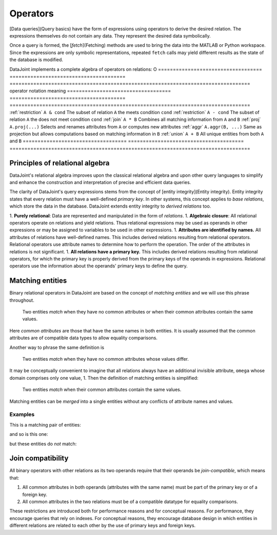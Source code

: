 .. progress: 18.0 50% Dimitri

.. _operators:

Operators
=============

[Data queries](Query basics) have the form of expressions using operators to derive the desired relation.  The expressions themselves do not contain any data.  They represent the desired data symbolically.

Once a query is formed, the [`fetch`](Fetching) methods are used to bring the data into the MATLAB or Python workspace.
Since the expressions are only symbolic representations, repeated ``fetch`` calls may yield different results as the state of the database is modified.

DataJoint implements a complete algebra of operators on relations:
O
===================================  =======================================   =================================================================================
operator                             notation                                  meaning
===================================  =======================================   =================================================================================
:ref:`restriction`                   ``A & cond``                              The subset of relation ``A`` the meets condition ``cond``
:ref:`restriction`                   ``A - cond``  							  The subset of relation ``A`` the does not meet condition ``cond``
:ref:`join`                          ``A * B``     							  Combines all matching information from ``A`` and ``B``
:ref:`proj`                          ``A.proj(...)``  						  Selects and renames attributes from ``A`` or computes new attributes
:ref:`aggr`                          ``A.aggr(B, ...)``  					  Same as projection but allows computations based on matching information in ``B``
:ref:`union`                         ``A + B``     							  All unique entities from both ``A`` and ``B``
===================================  =======================================   =================================================================================


Principles of relational algebra
---------------------------------
DataJoint's relational algebra improves upon the classical relational algebra and upon other query languages to simplify and enhance the construction and interpretation of precise and efficient data queries.

The clarity of DataJoint's query expressions stems from the concept of [entity integrity](Entity integrity).  Entity integrity states that every relation must have a well-defined *primary key*.  In other systems, this concept applies to *base relations*, which store the data in the database.  DataJoint extends entity integrity to *derived relations* too.

1. **Purely relational**: Data are represented and manipulated in the form of *relations*.
1. **Algebraic closure**: All relational operators operate on relations and yield relations.  Thus relational expressions may be used as operands in other expressions or may be assigned to variables to be used in other expressions.
1. **Attributes are identified by names.**  All attributes of relations have well-defined names. This includes derived relations resulting from relational operators.  Relational operators use attribute names to determine how to perform the operation. The order of the attributes in relations is not significant.
1. **All relations have a primary key.**  This includes derived relations resulting from relational operators, for which the primary key is properly derived from the primary keys of the operands in expressions.  Relational operators use the information about the operands' primary keys to define the query.

Matching entities
-----------------

Binary relational operators in DataJoint are based on the concept of *matching entities* and we will use this phrase throughout.

	| Two entities *match* when they have no common attributes or when their common attributes contain the same values.

Here *common attributes* are those that have the same names in both entities.
It is usually assumed that the common attributes are of compatible data types to allow equality comparisons.

Another way to phrase the same definition is

	| Two entities *match* when they have no common attributes whose values differ.

It may be conceptually convenient to imagine that all relations always have an additional invisible attribute, ``omega`` whose domain comprises only one value, 1.
Then the definition of matching entities is simplified:

	| Two entities *match* when their common attributes contain the same values.

Matching entities can be *merged* into a single entities without any conflicts of attribute names and values.

Examples
^^^^^^^^
This is a matching pair of entities:

.. image:: ../_static/img/matched_tuples1.png

and so is this one:

.. image:: ../_static/img/matched_tuples2.png

but these entities do *not* match:

.. image:: ../_static/img/matched_tuples3.png

Join compatibility
-------------------
All binary operators with other relations as its two operands require that their operands be *join-compatible*, which means that:

1. All common attributes in both operands (attributes with the same name) must be part of the primary key or of a foreign key.
2. All common attributes in the two relations must be of a compatible datatype for equality comparisons.

These restrictions are introduced both for performance reasons and for conceptual reasons.
For performance, they encourage queries that rely on indexes.
For conceptual reasons, they encourage database design in which entities in different relations are related to each other by the use of primary keys and foreign keys.
